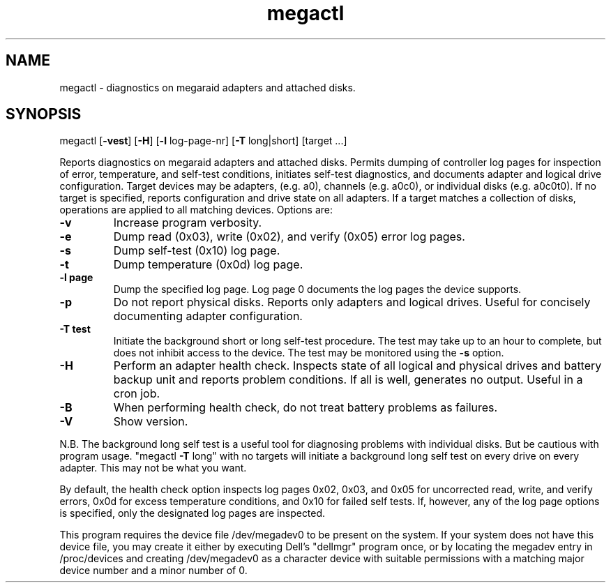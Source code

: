 .\" Text automatically generated by txt2man
.TH megactl 1 "03 March 2024" ""
.SH NAME
megactl \- diagnostics on megaraid adapters and attached disks.
.SH SYNOPSIS
megactl [\fB-vest\fP] [\fB-H\fP] [\fB-l\fP log-page-nr] [\fB-T\fP long|short] [target \.\.\.]
.PP
Reports diagnostics on megaraid adapters and attached disks. Permits
dumping of controller log pages for inspection of error, temperature,
and self-test conditions, initiates self-test diagnostics, and documents
adapter and logical drive configuration. Target devices may be adapters,
(e.g. a0), channels (e.g. a0c0), or individual disks (e.g. a0c0t0). If
no target is specified, reports configuration and drive state on all
adapters. If a target matches a collection of disks, operations are
applied to all matching devices. Options are:
.TP
.B
\fB-v\fP
Increase program verbosity.
.TP
.B
\fB-e\fP
Dump read (0x03), write (0x02), and verify (0x05) error log
pages.
.TP
.B
\fB-s\fP
Dump self-test (0x10) log page.
.TP
.B
\fB-t\fP
Dump temperature (0x0d) log page.
.TP
.B
\fB-l\fP page
Dump the specified log page. Log page 0 documents the log pages
the device supports.
.TP
.B
\fB-p\fP
Do not report physical disks. Reports only adapters and logical
drives. Useful for concisely documenting adapter configuration.
.TP
.B
\fB-T\fP test
Initiate the background short or long self-test procedure. The
test may take up to an hour to complete, but does not inhibit
access to the device. The test may be monitored using the \fB-s\fP
option.
.TP
.B
\fB-H\fP
Perform an adapter health check. Inspects state of all logical
and physical drives and battery backup unit and reports problem
conditions. If all is well, generates no output. Useful in a
cron job.
.TP
.B
\fB-B\fP
When performing health check, do not treat battery problems as
failures.
.TP
.B
\fB-V\fP
Show version.
.PP
N.B. The background long self test is a useful tool for diagnosing
problems with individual disks. But be cautious with program usage.
"megactl \fB-T\fP long" with no targets will initiate a background long self
test on every drive on every adapter. This may not be what you want.
.PP
By default, the health check option inspects log pages 0x02, 0x03, and
0x05 for uncorrected read, write, and verify errors, 0x0d for excess
temperature conditions, and 0x10 for failed self tests. If, however, any
of the log page options is specified, only the designated log pages are
inspected.
.PP
This program requires the device file /dev/megadev0 to be present on
the system. If your system does not have this device file, you may
create it either by executing Dell's "dellmgr" program once, or by
locating the megadev entry in /proc/devices and creating /dev/megadev0
as a character device with suitable permissions with a matching major
device number and a minor number of 0.
